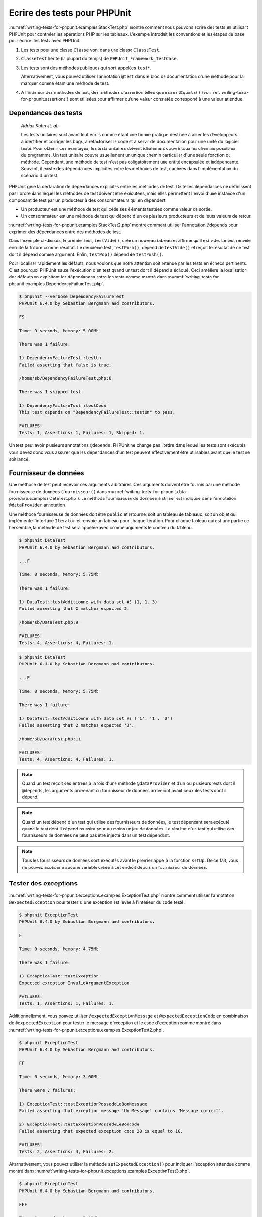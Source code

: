 

.. _writing-tests-for-phpunit:

=============================
Ecrire des tests pour PHPUnit
=============================

:numref:`writing-tests-for-phpunit.examples.StackTest.php` montre
comment nous pouvons écrire des tests en utilisant PHPUnit pour contrôler
les opérations PHP sur les tableaux. L'exemple introduit les conventions
et les étapes de base pour écrire des tests avec PHPUnit:

#.

   Les tests pour une classe ``Classe`` vont dans une classe ``ClasseTest``.

#.

   ``ClasseTest`` hérite (la plupart du temps) de ``PHPUnit_Framework_TestCase``.

#.

   Les tests sont des méthodes publiques qui sont appelées ``test*``.

   Alternativement, vous pouvez utiliser l'annotation ``@test`` dans le bloc de documentation d'une méthode pour la marquer comme étant une méthode de test.

#.

   A l'intérieur des méthodes de test, des méthodes d'assertion telles que ``assertEquals()`` (voir :ref:`writing-tests-for-phpunit.assertions`) sont utilisées pour affirmer qu'une valeur constatée correspond à une valeur attendue.

.. code-block:: php
    :caption: Tester des opérations de tableau avec PHPUnit
    :name: writing-tests-for-phpunit.examples.StackTest.php

    <?php
    class PileTest extends PHPUnit_Framework_TestCase
    {
        public function testerPushEtPop()
        {
            $pile = array();
            $this->assertEquals(0, count($pile));

            array_push($pile, 'foo');
            $this->assertEquals('foo', $pile[count($pile)-1]);
            $this->assertEquals(1, count($pile));

            $this->assertEquals('foo', array_pop($pile));
            $this->assertEquals(0, count($pile));
        }
    }
    ?>

    *Martin Fowler*:

    A chaque fois que vous avez la tentation de saisir quelque chose dans une
    instruction ``print`` ou dans une expression de débogage, écrivez le
    plutôt dans un test.

.. _writing-tests-for-phpunit.test-dependencies:

Dépendances des tests
#####################

    *Adrian Kuhn et. al.*:

    Les tests unitaires sont avant tout écrits comme étant une bonne pratique destinée
    à aider les développeurs à identifier et corriger les bugs, à refactoriser le code et à
    servir de documentation pour une unité du logiciel testé. Pour obtenir ces
    avantages, les tests unitaires doivent idéalement couvrir tous les chemins possibles
    du programme. Un test unitaire couvre usuellement un unique chemin particulier d'une
    seule fonction ou méthode. Cependant, une méthode de test n'est pas obligatoirement
    une entité encapsulée et indépendante. Souvent, il existe des dépendances implicites
    entre les méthodes de test, cachées dans l'implémentation du scénario d'un test.

PHPUnit gère la déclaration de dépendances explicites entre les méthodes
de test. De telles dépendances ne définissent pas l'ordre dans lequel les
méthodes de test doivent être exécutées, mais elles permettent l'envoi d'une
instance d'un composant de test par un producteur à des consommateurs qui
en dépendent.

-

  Un producteur est une méthode de test qui cède ses éléments testées comme valeur de sortie.

-

  Un consommateur est une méthode de test qui dépend d'un ou plusieurs producteurs et de leurs valeurs de retour.

:numref:`writing-tests-for-phpunit.examples.StackTest2.php` montre comment
utiliser l'annotation ``@depends`` pour exprimer des dépendances
entre des méthodes de test.

.. code-block:: php
    :caption: Utiliser l'annotation ``@depends`` pour exprimer des dépendances
    :name: writing-tests-for-phpunit.examples.StackTest2.php

    <?php
    class PileTest extends PHPUnit_Framework_TestCase
    {
        public function testVide()
        {
            $pile = array();
            $this->assertEmpty($pile);

            return $pile;
        }

        /**
         * @depends testVide
         */
        public function testPush(array $pile)
        {
            array_push($pile, 'foo');
            $this->assertEquals('foo', $pile[count($pile)-1]);
            $this->assertNotEmpty($pile);

            return $pile;
        }

        /**
         * @depends testPush
         */
        public function testPop(array $pile)
        {
            $this->assertEquals('foo', array_pop($pile));
            $this->assertEmpty($pile);
        }
    }
    ?>

Dans l'exemple ci-dessus, le premier test, ``testVide()``,
crée un nouveau tableau et affirme qu'il est vide. Le test renvoie ensuite
la fixture comme résultat. Le deuxième test, ``testPush()``,
dépend de ``testVide()`` et reçoit le résultat de ce test
dont il dépend comme argument. Enfin, ``testPop()``
dépend de ``testPush()``.

Pour localiser rapidement les défauts, nous voulons que notre attention soit
retenue par les tests en échecs pertinents. C'est pourquoi PHPUnit saute
l'exécution d'un test quand un test dont il dépend a échoué. Ceci améliore la
localisation des défauts en exploitant les dépendances entre les tests comme
montré dans
:numref:`writing-tests-for-phpunit.examples.DependencyFailureTest.php`.

.. code-block:: php
    :caption: Exploiter les dépendances entre les tests
    :name: writing-tests-for-phpunit.examples.DependencyFailureTest.php

    <?php
    class DependencyFailureTest extends PHPUnit_Framework_TestCase
    {
        public function testUn()
        {
            $this->assertTrue(FALSE);
        }

        /**
         * @depends testUn
         */
        public function testDeux()
        {
        }
    }
    ?>

.. code-block:: bash

    $ phpunit --verbose DependencyFailureTest
    PHPUnit 6.4.0 by Sebastian Bergmann and contributors.

    FS

    Time: 0 seconds, Memory: 5.00Mb

    There was 1 failure:

    1) DependencyFailureTest::testUn
    Failed asserting that false is true.

    /home/sb/DependencyFailureTest.php:6

    There was 1 skipped test:

    1) DependencyFailureTest::testDeux
    This test depends on "DependencyFailureTest::testUn" to pass.

    FAILURES!
    Tests: 1, Assertions: 1, Failures: 1, Skipped: 1.

Un test peut avoir plusieurs annotations ``@depends``.
PHPUnit ne change pas l'ordre dans lequel les tests sont exécutés, vous
devez donc vous assurer que les dépendances d'un test peuvent effectivement
être utilisables avant que le test ne soit lancé.

.. _writing-tests-for-phpunit.data-providers:

Fournisseur de données
######################

Une méthode de test peut recevoir des arguments arbitraires. Ces arguments doivent
être fournis par une méthode fournisseuse de données (``fournisseur()`` dans
:numref:`writing-tests-for-phpunit.data-providers.examples.DataTest.php`).
La méthode fournisseuse de données à utiliser est indiquée dans l'annotation
``@dataProvider`` annotation.

Une méthode fournisseuse de données doit être ``public`` et retourne, soit
un tableau de tableaux, soit un objet qui implémente l'interface ``Iterator``
et renvoie un tableau pour chaque itération. Pour chaque tableau qui est une partie de
l'ensemble, la méthode de test sera appelée avec comme arguments le contenu du tableau.

.. code-block:: php
    :caption: Utiliser un fournisseur de données qui renvoie un tableau de tableaux
    :name: writing-tests-for-phpunit.data-providers.examples.DataTest.php

    <?php
    class DataTest extends PHPUnit_Framework_TestCase
    {
        /**
         * @dataProvider fournisseur
         */
        public function testAdditionne($a, $b, $c)
        {
            $this->assertEquals($c, $a + $b);
        }

        public function fournisseur()
        {
            return array(
              array(0, 0, 0),
              array(0, 1, 1),
              array(1, 0, 1),
              array(1, 1, 3)
            );
        }
    }
    ?>

.. code-block:: bash

    $ phpunit DataTest
    PHPUnit 6.4.0 by Sebastian Bergmann and contributors.

    ...F

    Time: 0 seconds, Memory: 5.75Mb

    There was 1 failure:

    1) DataTest::testAdditionne with data set #3 (1, 1, 3)
    Failed asserting that 2 matches expected 3.

    /home/sb/DataTest.php:9

    FAILURES!
    Tests: 4, Assertions: 4, Failures: 1.

.. code-block:: php
    :caption: Utiliser un fournisseur de données qui renvoie un objet Iterator
    :name: writing-tests-for-phpunit.data-providers.examples.DataTest2.php

    <?php
    require 'CsvFileIterator.php';

    class DataTest extends PHPUnit_Framework_TestCase
    {
        /**
         * @dataProvider fournisseur
         */
        public function testAdditionne($a, $b, $c)
        {
            $this->assertEquals($c, $a + $b);
        }

        public function fournisseur()
        {
            return new CsvFileIterator('data.csv');
        }
    }
    ?>

.. code-block:: bash

    $ phpunit DataTest
    PHPUnit 6.4.0 by Sebastian Bergmann and contributors.

    ...F

    Time: 0 seconds, Memory: 5.75Mb

    There was 1 failure:

    1) DataTest::testAdditionne with data set #3 ('1', '1', '3')
    Failed asserting that 2 matches expected '3'.

    /home/sb/DataTest.php:11

    FAILURES!
    Tests: 4, Assertions: 4, Failures: 1.

.. code-block:: php
    :caption: La classe CsvFileIterator
    :name: writing-tests-for-phpunit.data-providers.examples.CsvFileIterator.php

    <?php
    class CsvFileIterator implements Iterator {
        protected $fichier;
        protected $key = 0;
        protected $current;

        public function __construct($fichier) {
            $this->fichier = fopen($fichier, 'r');
        }

        public function __destruct() {
            fclose($this->fichier);
        }

        public function rewind() {
            rewind($this->fichier);
            $this->current = fgetcsv($this->fichier);
            $this->key = 0;
        }

        public function valid() {
            return !feof($this->fichier);
        }

        public function key() {
            return $this->key;
        }

        public function current() {
            return $this->current;
        }

        public function next() {
            $this->current = fgetcsv($this->fichier);
            $this->key++;
        }
    }
    ?>

.. admonition:: Note

   Quand un test reçoit des entrées à la fois d'une méthode ``@dataProvider``
   et d'un ou plusieurs tests dont il ``@depends``, les arguments provenant du
   fournisseur de données arriveront avant ceux des tests dont il dépend.

.. admonition:: Note

   Quand un test dépend d'un test qui utilise des fournisseurs de données,
   le test dépendant sera exécuté quand le test dont il dépend réussira pour
   au moins un jeu de données. Le résultat d'un test qui utilise des fournisseurs
   de données ne peut pas être injecté dans un test dépendant.

.. admonition:: Note

   Tous les fournisseurs de données sont exécutés avant le premier appel
   à la fonction ``setUp``. De ce fait, vous ne pouvez accéder à
   aucune variable créée à cet endroit depuis un fournisseur de données.

.. _writing-tests-for-phpunit.exceptions:

Tester des exceptions
#####################

:numref:`writing-tests-for-phpunit.exceptions.examples.ExceptionTest.php`
montre comment utiliser l'annotation ``@expectedException`` pour tester
si une exception est levée à l'intérieur du code testé.

.. code-block:: php
    :caption: Utiliser l'annotation @expectedException
    :name: writing-tests-for-phpunit.exceptions.examples.ExceptionTest.php

    <?php
    class ExceptionTest extends PHPUnit_Framework_TestCase
    {
        /**
         * @expectedException InvalidArgumentException
         */
        public function testException()
        {
        }
    }
    ?>

.. code-block:: bash

    $ phpunit ExceptionTest
    PHPUnit 6.4.0 by Sebastian Bergmann and contributors.

    F

    Time: 0 seconds, Memory: 4.75Mb

    There was 1 failure:

    1) ExceptionTest::testException
    Expected exception InvalidArgumentException

    FAILURES!
    Tests: 1, Assertions: 1, Failures: 1.

Additionnellement, vous pouvez utiliser ``@expectedExceptionMessage``
et ``@expectedExceptionCode`` en combinaison de
``@expectedException`` pour tester le message d'exception et le code
d'exception comme montré dans
:numref:`writing-tests-for-phpunit.exceptions.examples.ExceptionTest2.php`.

.. code-block:: php
    :caption: Utiliser les annotations @expectedExceptionMessage et @expectedExceptionCode
    :name: writing-tests-for-phpunit.exceptions.examples.ExceptionTest2.php

    <?php
    class ExceptionTest extends PHPUnit_Framework_TestCase
    {
        /**
         * @expectedException        InvalidArgumentException
         * @expectedExceptionMessage Message correct
         */
        public function testExceptionPossedeLeBonMessage()
        {
            throw new InvalidArgumentException('Un message', 10);
        }

        /**
         * @expectedException     InvalidArgumentException
         * @expectedExceptionCode 20
         */
        public function testExceptionPossedeLeBonCode()
        {
            throw new InvalidArgumentException('Un message', 10);
        }
    }
    ?>

.. code-block:: bash

    $ phpunit ExceptionTest
    PHPUnit 6.4.0 by Sebastian Bergmann and contributors.

    FF

    Time: 0 seconds, Memory: 3.00Mb

    There were 2 failures:

    1) ExceptionTest::testExceptionPossedeLeBonMessage
    Failed asserting that exception message 'Un Message' contains 'Message correct'.

    2) ExceptionTest::testExceptionPossedeLeBonCode
    Failed asserting that expected exception code 20 is equal to 10.

    FAILURES!
    Tests: 2, Assertions: 4, Failures: 2.

Alternativement, vous pouvez utiliser la méthode ``setExpectedException()``
pour indiquer l'exception attendue comme montré dans :numref:`writing-tests-for-phpunit.exceptions.examples.ExceptionTest3.php`.

.. code-block:: php
    :caption: Attendre une exception qui doit être levée par le code testé
    :name: writing-tests-for-phpunit.exceptions.examples.ExceptionTest3.php

    <?php
    class ExceptionTest extends PHPUnit_Framework_TestCase
    {
        public function testException()
        {
            $this->setExpectedException('InvalidArgumentException');
        }

        public function testExceptionPossedeLeBonMessage()
        {
            $this->setExpectedException(
              'InvalidArgumentException', 'Message correct'
            );
            throw new InvalidArgumentException('Un message', 10);
        }

        public function testExceptionPossedeLeBonCode()
        {
            $this->setExpectedException(
              'InvalidArgumentException', 'Message correct', 20
            );
            throw new InvalidArgumentException('Message correct', 10);
        }
    }?>

.. code-block:: bash

    $ phpunit ExceptionTest
    PHPUnit 6.4.0 by Sebastian Bergmann and contributors.

    FFF

    Time: 0 seconds, Memory: 3.00Mb

    There were 3 failures:

    1) ExceptionTest::testException
    Expected exception InvalidArgumentException

    2) ExceptionTest::testExceptionPossedeLeBonMessage
    Failed asserting that exception message 'Un message' contains 'Message correct'.

    3) ExceptionTest::testExceptionPossedeLeBonCode
    Failed asserting that expected exception code 20 is equal to 10.

    FAILURES!
    Tests: 3, Assertions: 6, Failures: 3.

:numref:`writing-tests-for-phpunit.exceptions.tables.api`
montre les méthodes fournies pour tester des exceptions.

.. rst-class:: table
.. list-table:: Méthodes pour tester des exceptions
    :name: writing-tests-for-phpunit.exceptions.tables.api
    :header-rows: 1

    * - Méthode
      - Signification
    * - ``void setExpectedException(string $nomDeLException[, string $messageDeLException = '', integer $codeDeLException = NULL])``
      - Indiquer le ``$nomDeLException`` attendue, le ``$messageDeLException`` et le ``$codeDeLException.``
    * - ``String getExpectedException()``
      - Retourne le nom de l'exception attendue.

Vous pouvez également utiliser l'approche montrée dans
:numref:`writing-tests-for-phpunit.exceptions.examples.ExceptionTest4.php`
pour tester des exceptions.

.. code-block:: php
    :caption: Approche alternative pour tester des exceptions
    :name: writing-tests-for-phpunit.exceptions.examples.ExceptionTest4.php

    <?php
    class ExceptionTest extends PHPUnit_Framework_TestCase {
        public function testException() {
            try {
                // ... Code qui devrait lever une exception ...
            }

            catch (InvalidArgumentException $attendu) {
                return;
            }

            $this->fail('Une exception attendue n'a pas été levée.');
        }
    }
    ?>

Si le code qui devrait lever une exception dans :numref:`writing-tests-for-phpunit.exceptions.examples.ExceptionTest4.php`
ne lève pas l'exception attendue, l'appel induit à
``fail()`` va interrompre le test et signaler un problème pour ce test.
Si l'exception attendue est levée, le bloc ``catch``
sera exécuté et le test s'achèvera avec succès.

.. _writing-tests-for-phpunit.errors:

Tester les erreurs PHP
######################

Par défaut, PHPUnit convertit les erreurs, avertissements et remarques PHP
qui sont émises lors de l'exécution d'un test en exception. En utilisant ces
exceptions, vous pouvez, par exemple, attendre d'un test qu'il produise une erreur
PHP comme montré dans
:numref:`writing-tests-for-phpunit.exceptions.examples.ErrorTest.php`.

.. code-block:: php
    :caption: Attendre une erreur PHP en utilisant @expectedException
    :name: writing-tests-for-phpunit.exceptions.examples.ErrorTest.php

    <?php
    class ExpectedErrorTest extends PHPUnit_Framework_TestCase
    {
        /**
          @expectedException PHPUnit\Framework\Error
         */
        public function testEchecInclude()
        {
            include 'fichier_qui_n_existe_pas.php';
        }
    }
    ?>

.. code-block:: bash

    $ phpunit ExpectedErrorTest
    PHPUnit 6.4.0 by Sebastian Bergmann and contributors.

    .

    Time: 0 seconds, Memory: 5.25Mb

    OK (1 test, 1 assertion)

``PHPUnit\Framework\Error\Notice`` et
``PHPUnit\Framework\Error\Warning`` représentent respectivement
les remarques et les avertissements PHP.

.. admonition:: Note

   Vous devriez être aussi précis que possible lorsque vous testez des exceptions.
   Tester avec des classes qui sont trop génériques peut conduire à des effets de
   bord indésirables. C'est pourquoi tester la présence de la classe
   ``Exception`` avec ``@expectedException`` ou
   ``setExpectedException()`` n'est plus autorisé.

Quand les tests s'appuient sur des fonctions php qui déclenchent des erreurs
comme ``fopen``, il peut parfois être utile d'utiliser la
suppression d'erreur lors du test. Ceci permet de contrôler les valeurs de retour
en supprimant les remarques qui auraient conduit à une
``PHPUnit\Framework\Error\Notice`` de phpunit.

.. code-block:: php
    :caption: Tester des valeurs de retour d'un code source qui utilise des erreurs PHP
    :name: writing-tests-for-phpunit.exceptions.examples.TriggerErrorReturnValue.php

    <?php
    class ErrorSuppressionTest extends PHPUnit_Framework_TestCase
    {
        public function testEcritureFichier() {
            $writer = new FileWriter;
            $this->assertFalse(@$writer->ecrit('/non-accessible-en-ecriture/fichier', 'texte'));
        }
    }
    class FileWriter
    {
        public function ecrit($fichier, $contenu) {
            $fichier = fopen($fichier, 'w');
            if($fichier == false) {
                return false;
            }
            // ...
        }
    }

    ?>

.. code-block:: bash

    $ phpunit ErrorSuppressionTest
    PHPUnit 6.4.0 by Sebastian Bergmann and contributors.

    .

    Time: 1 seconds, Memory: 5.25Mb

    OK (1 test, 1 assertion)

Sans la suppression d'erreur, le test échouerait à rapporter
``fopen(/non-accessible-en-ecriture/fichier): failed to open stream:
    No such file or directory``.

.. _writing-tests-for-phpunit.output:

Tester la sortie écran
######################

Quelquefois, vous voulez affirmer que l'exécution d'une méthode, par
exemple, produit une sortie écran donnée (via ``echo`` ou
``print``, par exemple). La classe
``PHPUnit_Framework_TestCase`` utilise la fonctionnalité de
en tampon de PHP `mise en tampon de la sortie écran <http://www.php.net/manual/en/ref.outcontrol.php>`_ de PHP pour fournir la fonctionnalité qui est nécessaire pour cela.

:numref:`writing-tests-for-phpunit.output.examples.OutputTest.php`
montre comment utiliser la méthode ``expectOutputString()`` pour
indiquer la sortie écran attendue. Si la sortie écran attendue n'est pas générée, le test
sera compté comme étant en échec.

.. code-block:: php
    :caption: Tester la sortie écran d'une fonction ou d'une méthode
    :name: writing-tests-for-phpunit.output.examples.OutputTest.php

    <?php
    class OutputTest extends PHPUnit_Framework_TestCase
    {
        public function testFooAttenduFooObtenu()
        {
            $this->expectOutputString('foo');
            print 'foo';
        }

        public function testBarAttenduBazAttendu()
        {
            $this->expectOutputString('bar');
            print 'baz';
        }
    }
    ?>

.. code-block:: bash

    $ phpunit OutputTest
    PHPUnit 6.4.0 by Sebastian Bergmann and contributors.

    .F

    Time: 0 seconds, Memory: 5.75Mb

    There was 1 failure:

    1) OutputTest::testBarAttenduBazObtenu
    Failed asserting that two strings are equal.
    --- Expected
    +++ Actual
    @@ @@
    -'bar'
    +'baz'

    FAILURES!
    Tests: 2, Assertions: 2, Failures: 1.

:numref:`writing-tests-for-phpunit.output.tables.api`
montre les méthodes fournies pour tester les sorties écran

.. rst-class:: table
.. list-table:: Méthodes pour tester les sorties écran
    :name: writing-tests-for-phpunit.output.tables.api
    :header-rows: 1

    * - Méthode
      - Signification
    * - ``void expectOutputRegex(string $expressionRationnelle)``
      - Indique que l'on s'attend à ce que la sortie écran corresponde à une ``$expressionRationnelle``.
    * - ``void expectOutputString(string $attenduString)``
      - Indique que l'on s'attend que la sortie écran soit égale à une ``$chaineDeCaracteresAttendue``.
    * - ``bool setOutputCallback(callable $callback)``
      - Configure une fonction de rappel (callback) qui est utilisée, par exemple, formater la sortie écran effective.

.. admonition:: Note

   Merci de noter que PHPUnit absorbe toutes les sorties écran qui sont
   émises lors de l'exécution d'un test. En mode strict, un test qui
   produit une sortie écran échouera.

.. _writing-tests-for-phpunit.assertions:

Assertions
##########

Cette section liste les diverses méthodes d'assertion qui sont disponibles.

.. _writing-tests-for-phpunit.assertions.assertArrayHasKey:

assertArrayHasKey()
===================

``assertArrayHasKey(mixed $clef, array $tableau[, string $message = ''])``

Rapporte une erreur identifiée par un ``$message`` si le ``$tableau`` ne contient pas la ``$clef``.

``assertArrayNotHasKey()`` est l'inverse de cette assertion et prend les mêmes arguments.

.. code-block:: php
    :caption: Utilisation de assertArrayHasKey()
    :name: writing-tests-for-phpunit.assertions.assertArrayHasKey.example

    <?php
    class TableauPossedeUneClefTest extends PHPUnit_Framework_TestCase
    {
        public function testEchec()
        {
            $this->assertArrayHasKey('foo', array('bar' => 'baz'));
        }
    }
    ?>

.. code-block:: bash

    $ phpunit TableauPossedeUneClefTest
    PHPUnit 6.4.0 by Sebastian Bergmann and contributors.

    F

    Time: 0 seconds, Memory: 5.00Mb

    There was 1 failure:

    1) TableauPossedeUneClefTest::testEchec
    Failed asserting that an array has the key 'foo'.

    /home/sb/TableauPossedeUneClefTest.php:6

    FAILURES!
    Tests: 1, Assertions: 1, Failures: 1.

.. _writing-tests-for-phpunit.assertions.assertClassHasAttribute:

assertClassHasAttribute()
=========================

``assertClassHasAttribute(string $nomAttribut, string $nomClasse[, string $message = ''])``

Rapporte une erreur identifiée par un ``$message`` si ``$nomClasse::nomAttribut`` n'existe pas.

``assertClassNotHasAttribute()`` est l'inverse de cette assertion et prend les mêmes arguments.

.. code-block:: php
    :caption: Utilisation de assertClassHasAttribute()
    :name: writing-tests-for-phpunit.assertions.assertClassHasAttribute.example

    <?php
    class ClassePossedeUnAttributTest extends PHPUnit_Framework_TestCase
    {
        public function testEchec()
        {
            $this->assertClassHasAttribute('foo', 'stdClass');
        }
    }
    ?>

.. code-block:: bash

    $ phpunit ClassePossedeUnAttributTest
    PHPUnit 6.4.0 by Sebastian Bergmann and contributors.

    F

    Time: 0 seconds, Memory: 4.75Mb

    There was 1 failure:

    1) ClassePossedeUnAttributTest::testEchec
    Failed asserting that class "stdClass" has attribute "foo".

    /home/sb/ClassePossedeUnAttributTest.php:6

    FAILURES!
    Tests: 1, Assertions: 1, Failures: 1.

.. _writing-tests-for-phpunit.assertions.assertClassHasStaticAttribute:

assertClassHasStaticAttribute()
===============================

``assertClassHasStaticAttribute(string $nomAttribut, string $nomClasse[, string $message = ''])``

Rapporte une erreur identifiée par un ``$message`` si ``$nomClasse::nomAttribut`` n'existe pas.

``assertClassNotHasStaticAttribute()`` est l'inverse de cette assertion et prend les mêmes arguments.

.. code-block:: php
    :caption: Utilisation de assertClassHasStaticAttribute()
    :name: writing-tests-for-phpunit.assertions.assertClassHasStaticAttribute.example

    <?php
    class ClassePossedeUnAttributStatiqueTest extends PHPUnit_Framework_TestCase
    {
        public function testEchec()
        {
            $this->assertClassHasStaticAttribute('foo', 'stdClass');
        }
    }
    ?>

.. code-block:: bash

    $ phpunit ClassePossedeUnAttributStatiqueTest
    PHPUnit 6.4.0 by Sebastian Bergmann and contributors.

    F

    Time: 0 seconds, Memory: 4.75Mb

    There was 1 failure:

    1) ClassHasStaticAttributeTest::testEchec
    Failed asserting that class "stdClass" has static attribute "foo".

    /home/sb/ClassePossedeUnAttributStatiqueTest.php:6

    FAILURES!
    Tests: 1, Assertions: 1, Failures: 1.

.. _writing-tests-for-phpunit.assertions.assertContains:

assertContains()
================

``assertContains(mixed $aiguille, Iterator|array $meuleDeFoin[, string $message = ''])``

Rapporte une erreur identifiée par un ``$message`` si ``$aiguille`` n'est pas un élément de ``$meuleDeFoin``.

``assertNotContains()`` est l'inverse de cette assertion et prend les mêmes arguments.

``assertAttributeContains()`` et ``assertAttributeNotContains()`` sont des enrobeurs de commodité qui utilisent l'attribut ``public``, ``protected`` ou ``private`` d'une classe ou d'un objet comme meuleDeFoin.

.. code-block:: php
    :caption: Utilisation de assertContains()
    :name: writing-tests-for-phpunit.assertions.assertContains.example

    <?php
    class ContainsTest extends PHPUnit_Framework_TestCase
    {
        public function testEchec()
        {
            $this->assertContains(4, array(1, 2, 3));
        }
    }
    ?>

.. code-block:: bash

    $ phpunit ContainsTest
    PHPUnit 6.4.0 by Sebastian Bergmann and contributors.

    F

    Time: 0 seconds, Memory: 5.00Mb

    There was 1 failure:

    1) ContainsTest::testEchec
    Failed asserting that an array contains 4.

    /home/sb/ContainsTest.php:6

    FAILURES!
    Tests: 1, Assertions: 1, Failures: 1.

``assertContains(string $aiguille, string $meuleDeFoin[, string $message = '', boolean $ignorerLaCasse = FALSE])``

Rapporte une erreur identifiée par un ``$message`` si ``$aiguille`` n'est pas un sous chaîne de ``$meuleDeFoin``.

Si ``$ignorerLaCasse`` est ``TRUE``, le test sera insensible à la casse.

.. code-block:: php
    :caption: Utilisation de assertContains()
    :name: writing-tests-for-phpunit.assertions.assertContains.example2

    <?php
    class ContainsTest extends PHPUnit_Framework_TestCase
    {
        public function testEchec()
        {
            $this->assertContains('baz', 'foobar');
        }
    }
    ?>

.. code-block:: bash

    $ phpunit ContainsTest
    PHPUnit 6.4.0 by Sebastian Bergmann and contributors.

    F

    Time: 0 seconds, Memory: 5.00Mb

    There was 1 failure:

    1) ContainsTest::testEchec
    Failed asserting that 'foobar' contains "baz".

    /home/sb/ContainsTest.php:6

    FAILURES!
    Tests: 1, Assertions: 1, Failures: 1.

.. code-block:: php
    :caption: Usage of assertContains() with $ignoreCase
    :name: appendixes.assertions.assertContains.example3

    <?php
    class ContainsTest extends PHPUnit_Framework_TestCase
    {
        public function testEchec()
        {
            $this->assertContains('foo', 'FooBar');
        }

        public function testOK()
        {
            $this->assertContains('foo', 'FooBar', '', true);
        }
    }
    ?>

.. code-block:: bash

    $ phpunit ContainsTest
    PHPUnit 6.4.0 by Sebastian Bergmann and contributors.

    F.

    Time: 0 seconds, Memory: 2.75Mb

    There was 1 failure:

    1) ContainsTest::testEchec
    Failed asserting that 'FooBar' contains "foo".

    /home/sb/ContainsTest.php:6

    FAILURES!
    Tests: 2, Assertions: 2, Failures: 1.

.. _writing-tests-for-phpunit.assertions.assertContainsOnly:

assertContainsOnly()
====================

``assertContainsOnly(string $type, Iterator|array $meuleDeFoin[, boolean $estUnTypeNatif = NULL, string $message = ''])``

Rapporte une erreur identifiée par le ``$message`` si ``$meuleDeFoin`` ne contient pas que des variables du type ``$type``.

``$estUnTypeNatif`` est un drapeau qui indique si ``$type`` est un type natif de PHP ou pas.

``assertNotContainsOnly()`` est l'inverse de cette assertion et prend les mêmes arguments.

``assertAttributeContainsOnly()`` et ``assertAttributeNotContainsOnly()`` sont des enrobeurs de commodité qui utilisent un attribut ``public``, ``protected`` ou ``private`` d'une classe ou d'un objet en tant que valeur constatée.

.. code-block:: php
    :caption: Utilisation de assertContainsOnly()
    :name: writing-tests-for-phpunit.assertions.assertContainsOnly.example

    <?php
    class ContainsOnlyTest extends PHPUnit_Framework_TestCase
    {
        public function testEchec()
        {
            $this->assertContainsOnly('string', array('1', '2', 3));
        }
    }
    ?>

.. code-block:: bash

    $ phpunit ContainsOnlyTest
    PHPUnit 6.4.0 by Sebastian Bergmann and contributors.

    F

    Time: 0 seconds, Memory: 5.00Mb

    There was 1 failure:

    1) ContainsOnlyTest::testEchec
    Failed asserting that Array (
        0 => '1'
        1 => '2'
        2 => 3
    ) contains only values of type "string".

    /home/sb/ContainsOnlyTest.php:6

    FAILURES!
    Tests: 1, Assertions: 1, Failures: 1.

.. _writing-tests-for-phpunit.assertions.assertCount:

assertCount()
=============

``assertCount($nombreAttendu, $meuleDeFoin[, string $message = ''])``

Rapporte une erreur identifiée par ``$message`` si le nombre d'éléments dans ``$meuleDeFoin`` n'est pas ``$nombreAttendu``.

``assertNotCount()`` est l'inverse de cette assertion et prend les mêmes arguments.

.. code-block:: php
    :caption: Utilisation de assertCount()
    :name: writing-tests-for-phpunit.assertions.assertCount.example

    <?php
    class CountTest extends PHPUnit_Framework_TestCase
    {
        public function testEchec()
        {
            $this->assertCount(0, array('foo'));
        }
    }
    ?>

.. code-block:: bash

    $ phpunit CountTest
    PHPUnit 6.4.0 by Sebastian Bergmann and contributors.

    F

    Time: 0 seconds, Memory: 4.75Mb

    There was 1 failure:

    1) CountTest::testEchec
    Failed asserting that actual size 1 matches expected size 0.

    /home/sb/CountTest.php:6

    FAILURES!
    Tests: 1, Assertions: 1, Failures: 1.

.. _writing-tests-for-phpunit.assertions.assertEmpty:

assertEmpty()
=============

``assertEmpty(mixed $constate[, string $message = ''])``

Rapporte une erreur identifiée par ``$message`` si ``$constate`` n'est pas vide.

``assertNotEmpty()`` est l'inverse de cette assertion et prend les mêmes arguments.

``assertAttributeEmpty()`` et ``assertAttributeNotEmpty()`` sont des enrobeurs de commodité qui peuvent être appliqués à un attribut ``public``, ``protected`` ou ``private`` d'une classe ou d'un objet.

.. code-block:: php
    :caption: Utilisation de assertEmpty()
    :name: writing-tests-for-phpunit.assertions.assertEmpty.example

    <?php
    class VideTest extends PHPUnit_Framework_TestCase
    {
        public function testEchec()
        {
            $this->assertEmpty(array('foo'));
        }
    }
    ?>

.. code-block:: bash

    $ phpunit VideTest
    PHPUnit 6.4.0 by Sebastian Bergmann and contributors.

    F

    Time: 0 seconds, Memory: 4.75Mb

    There was 1 failure:

    1) VideTest::testEchec
    Failed asserting that an array is empty.

    /home/sb/VideTest.php:6

    FAILURES!
    Tests: 1, Assertions: 1, Failures: 1.

.. _writing-tests-for-phpunit.assertions.assertEqualXMLStructure:

assertEqualXMLStructure()
=========================

``assertEqualXMLStructure(DOMElement $elementAttendu, DOMElement $elementConstate[, boolean $verifieAttributs = FALSE, string $message = ''])``

Rapporte une erreur identifiée par ``$message`` si la structure XML de l'élément DOMElement de ``$elementConstate`` n'est pas égale à la structure de l'élément DOMElement de ``$elementAttendu``.

.. code-block:: php
    :caption: Utilisation de assertEqualXMLStructure()
    :name: writing-tests-for-phpunit.assertions.assertEqualXMLStructure.example

    <?php
    class StructuresXMLSontEgalesTest extends PHPUnit_Framework_TestCase
    {
        public function testEchecAvecDifferentsNomsdeNoeud()
        {
            $attendu = new DOMElement('foo');
            $constate = new DOMElement('bar');

            $this->assertEqualXMLStructure($attendu, $constate);
        }

        public function testEchecAvecDifferentsAttributsDeNoeud()
        {
            $attendu = new DOMDocument;
            $attendu->loadXML('<foo bar="true" />');

            $constate = new DOMDocument;
            $constate->loadXML('<foo/>');

            $this->assertEqualXMLStructure(
              $attendu->firstChild, $constate->firstChild, TRUE
            );
        }

        public function testEchecAvecDecompteDifferentdesNoeudsFils()
        {
            $attendu = new DOMDocument;
            $attendu->loadXML('<foo><bar/><bar/><bar/></foo>');

            $constate = new DOMDocument;
            $constate->loadXML('<foo><bar/></foo>');

            $this->assertEqualXMLStructure(
              $attendu->firstChild, $constate->firstChild
            );
        }

        public function testEchecAvecDesNoeudsFilsDifferents()
        {
            $attendu = new DOMDocument;
            $attendu->loadXML('<foo><bar/><bar/><bar/></foo>');

            $constate = new DOMDocument;
            $constate->loadXML('<foo><baz/><baz/><baz/></foo>');

            $this->assertEqualXMLStructure(
              $attendu->firstChild, $constate->firstChild
            );
        }
    }
    ?>

.. code-block:: bash

    $ phpunit StructuresXMLSontEgalesTest
    PHPUnit 6.4.0 by Sebastian Bergmann and contributors.

    FFFF

    Time: 0 seconds, Memory: 5.75Mb

    There were 4 failures:

    1) StructuresXMLSontEgalesTest::testEchecAvecDifferentsNomsdeNoeud
    Failed asserting that two strings are equal.
    --- Expected
    +++ Actual
    @@ @@
    -'foo'
    +'bar'

    /home/sb/StructuresXMLSontEgalesTest.php:9

    2) StructuresXMLSontEgalesTest::testEchecAvecDifferentsAttributsDeNoeud
    Number of attributes on node "foo" does not match
    Failed asserting that 0 matches expected 1.

    /home/sb/StructuresXMLSontEgalesTest.php:22

    3)  StructuresXMLSontEgalesTest::testEchecAvecDecompteDifferentdesNoeudsFils
    Number of child nodes of "foo" differs
    Failed asserting that 1 matches expected 3.

    /home/sb/StructuresXMLSontEgalesTest.php:35

    4)  StructuresXMLSontEgalesTest::testEchecAvecDesNoeudsFilsDifferents
    Failed asserting that two strings are equal.
    --- Expected
    +++ Actual
    @@ @@
    -'bar'
    +'baz'

    /home/sb/StructuresXMLSontEgalesTest.php:48

    FAILURES!
    Tests: 4, Assertions: 8, Failures: 4.

.. _writing-tests-for-phpunit.assertions.assertEquals:

assertEquals()
==============

``assertEquals(mixed $attendu, mixed $constate[, string $message = ''])``

Rapporte une erreur identifiée par le ``$message`` si les deux variables ``$attendu`` et ``$constate`` ne sont pas égales.

``assertNotEquals()`` est l'inverse de cette assertion et prend les mêmes paramètres.

``assertAttributeEquals()`` et ``assertAttributeNotEquals()`` sont des enrobeurs de commodité qui utilisent un attribut ``public``, ``protected`` ou ``private`` d'une classe ou d'un objet comme valeur constatée.

.. code-block:: php
    :caption: Utilisation de assertEquals()
    :name: writing-tests-for-phpunit.assertions.assertEquals.example

    <?php
    class EqualsTest extends PHPUnit_Framework_TestCase
    {
        public function testEchec()
        {
            $this->assertEquals(1, 0);
        }

        public function testEchec2()
        {
            $this->assertEquals('bar', 'baz');
        }

        public function testEchec3()
        {
            $this->assertEquals("foo\nbar\nbaz\n", "foo\nbah\nbaz\n");
        }
    }
    ?>

.. code-block:: bash

    $ phpunit EqualsTest
    PHPUnit 6.4.0 by Sebastian Bergmann and contributors.

    FFF

    Time: 0 seconds, Memory: 5.25Mb

    There were 3 failures:

    1) EqualsTest::testEchec
    Failed asserting that 0 matches expected 1.

    /home/sb/EqualsTest.php:6

    2) EqualsTest::testEchec2
    Failed asserting that two strings are equal.
    --- Expected
    +++ Actual
    @@ @@
    -'bar'
    +'baz'

    /home/sb/EqualsTest.php:11

    3) EqualsTest::testEchec3
    Failed asserting that two strings are equal.
    --- Expected
    +++ Actual
    @@ @@
     'foo
    -bar
    +bah
     baz
     '

    /home/sb/EqualsTest.php:16

    FAILURES!
    Tests: 3, Assertions: 3, Failures: 3.

Des comparaisons plus spécifiques sont utilisées pour des types d'arguments ``$attendu`` et ``$constate`` plus spécifiques, voir ci-dessous.

``assertEquals(float $attendu, float $constate[, string $message = '', float $delta = 0])``

Rapporte une erreur identifiée par le ``$message`` si les deux nombres à virgule flottante ``$attendu`` et ``$constate`` ne sont pas à moins de ``$delta`` l'un de l'autre.

Merci de lire `comparing floating-point numbers <http://en.wikipedia.org/wiki/IEEE_754#Comparing_floating-point_numbers>`_ pour comprendre pourquoi ``$delta`` est indispensable.

.. code-block:: php
    :caption: Utilisation de assertEquals() avec des nombres à virgule flottante
    :name: writing-tests-for-phpunit.assertions.assertEquals.example2

    <?php
    class EqualsTest extends PHPUnit_Framework_TestCase
    {
        public function testSucces()
        {
            $this->assertEquals(1.0, 1.1, '', 0.2);
        }

        public function testEchec()
        {
            $this->assertEquals(1.0, 1.1);
        }
    }
    ?>

.. code-block:: bash

    $ phpunit EqualsTest
    PHPUnit 6.4.0 by Sebastian Bergmann and contributors.

    .F

    Time: 0 seconds, Memory: 5.75Mb

    There was 1 failure:

    1) EqualsTest::testEchec
    Failed asserting that 1.1 matches expected 1.0.

    /home/sb/EqualsTest.php:11

    FAILURES!
    Tests: 2, Assertions: 2, Failures: 1.

``assertEquals(DOMDocument $attendu, DOMDocument $constate[, string $message = ''])``

Rapporte une erreur identifiée par le ``$message`` si la forme canonique non commentée des documents XML représentés par les deux objets DOMDocument objects ``$attendu`` et ``$constate`` ne sont pas égaux.

.. code-block:: php
    :caption: Utilisation de assertEquals() avec des objets DOMDocument
    :name: writing-tests-for-phpunit.assertions.assertEquals.example3

    <?php
    class EqualsTest extends PHPUnit_Framework_TestCase
    {
        public function testEchec()
        {
            $attendu = new DOMDocument;
            $attendu->loadXML('<foo><bar/></foo>');

            $constate = new DOMDocument;
            $constate->loadXML('<bar><foo/></bar>');

            $this->assertEquals($attendu, $constate);
        }
    }
    ?>

.. code-block:: bash

    $ phpunit EqualsTest
    PHPUnit 6.4.0 by Sebastian Bergmann and contributors.

    F

    Time: 0 seconds, Memory: 5.00Mb

    There was 1 failure:

    1) EqualsTest::testEchec
    Failed asserting that two DOM documents are equal.
    --- Expected
    +++ Actual
    @@ @@
     <?xml version="1.0"?>
    -<foo>
    -  <bar/>
    -</foo>
    +<bar>
    +  <foo/>
    +</bar>

    /home/sb/EqualsTest.php:12

    FAILURES!
    Tests: 1, Assertions: 1, Failures: 1.

``assertEquals(object $attendu, object $constate[, string $message = ''])``

Rapporte une erreur identifiée par le ``$message`` si les deux objets ``$attendu`` et ``$constate`` ne possède pas des valeurs d'attribut égales.

.. code-block:: php
    :caption: Utilisation de assertEquals() avec des objets
    :name: writing-tests-for-phpunit.assertions.assertEquals.example4

    <?php
    class EqualsTest extends PHPUnit_Framework_TestCase
    {
        public function testEchec()
        {
            $attendu = new stdClass;
            $attendu->foo = 'foo';
            $attendu->bar = 'bar';

            $constate = new stdClass;
            $constate->foo = 'bar';
            $constate->baz = 'bar';

            $this->assertEquals($attendu, $constate);
        }
    }
    ?>

.. code-block:: bash

    $ phpunit EqualsTest
    PHPUnit 6.4.0 by Sebastian Bergmann and contributors.

    F

    Time: 0 seconds, Memory: 5.25Mb

    There was 1 failure:

    1) EqualsTest::testEchec
    Failed asserting that two objects are equal.
    --- Expected
    +++ Actual
    @@ @@
     stdClass Object (
    -    'foo' => 'foo'
    -    'bar' => 'bar'
    +    'foo' => 'bar'
    +    'baz' => 'bar'
     )

    /home/sb/EqualsTest.php:14

    FAILURES!
    Tests: 1, Assertions: 1, Failures: 1.

``assertEquals(array $attendu, array $constate[, string $message = ''])``

Rapporte une erreur identifiée par le ``$message`` si les deux tableaux ``$attendu`` et ``$constate`` ne sont pas égaux.

.. code-block:: php
    :caption: Utilisation de assertEquals() avec des tableaux
    :name: writing-tests-for-phpunit.assertions.assertEquals.example5

    <?php
    class EqualsTest extends PHPUnit_Framework_TestCase
    {
        public function testEchec()
        {
            $this->assertEquals(array('a', 'b', 'c'), array('a', 'c', 'd'));
        }
    }
    ?>

.. code-block:: bash

    $ phpunit EqualsTest
    PHPUnit 6.4.0 by Sebastian Bergmann and contributors.

    F

    Time: 0 seconds, Memory: 5.25Mb

    There was 1 failure:

    1) EqualsTest::testEchec
    Failed asserting that two arrays are equal.
    --- Expected
    +++ Actual
    @@ @@
     Array (
         0 => 'a'
    -    1 => 'b'
    -    2 => 'c'
    +    1 => 'c'
    +    2 => 'd'
     )

    /home/sb/EqualsTest.php:6

    FAILURES!
    Tests: 1, Assertions: 1, Failures: 1.

.. _writing-tests-for-phpunit.assertions.assertFalse:

assertFalse()
=============

``assertFalse(bool $condition[, string $message = ''])``

Rapporte une erreur identifiée par le ``$message`` si la ``$condition`` est ``TRUE`` (VRAIE).

``assertNotFalse()`` est l'inverse de cette assertion et prend les mêmes arguments.

.. code-block:: php
    :caption: Utilisation de assertFalse()
    :name: writing-tests-for-phpunit.assertions.assertFalse.example

    <?php
    class FalseTest extends PHPUnit_Framework_TestCase
    {
        public function testEchec()
        {
            $this->assertFalse(TRUE);
        }
    }
    ?>

.. code-block:: bash

    $ phpunit FalseTest
    PHPUnit 6.4.0 by Sebastian Bergmann and contributors.

    F

    Time: 0 seconds, Memory: 5.00Mb

    There was 1 failure:

    1) FalseTest::testEchec
    Failed asserting that true is false.

    /home/sb/FalseTest.php:6

    FAILURES!
    Tests: 1, Assertions: 1, Failures: 1.

.. _writing-tests-for-phpunit.assertions.assertFileEquals:

assertFileEquals()
==================

``assertFileEquals(string $attendu, string $constate[, string $message = ''])``

Rapporte une erreur identifiée par le ``$message`` si le fichier identifié par ``$attendu`` ne possède pas le même contenu que le fichier identifié par ``$constate``.

``assertFileNotEquals()`` est l'inverse de cette assertion et prend les mêmes arguments.

.. code-block:: php
    :caption: Utilisation de assertFileEquals()
    :name: writing-tests-for-phpunit.assertions.assertFileEquals.example

    <?php
    class FileEqualsTest extends PHPUnit_Framework_TestCase
    {
        public function testEchec()
        {
            $this->assertFileEquals('/home/sb/attendu', '/home/sb/constate');
        }
    }
    ?>

.. code-block:: bash

    $ phpunit FileEqualsTest
    PHPUnit 6.4.0 by Sebastian Bergmann and contributors.

    F

    Time: 0 seconds, Memory: 5.25Mb

    There was 1 failure:

    1) FileEqualsTest::testEchec
    Failed asserting that two strings are equal.
    --- Expected
    +++ Actual
    @@ @@
    -'contenu attendu
    +'contenu constaté
     '

    /home/sb/FileEqualsTest.php:6

    FAILURES!
    Tests: 1, Assertions: 3, Failures: 1.

.. _writing-tests-for-phpunit.assertions.assertFileExists:

assertFileExists()
==================

``assertFileExists(string $nomfichier[, string $message = ''])``

Rapporte une erreur identifiée par le ``$message`` si le fichier désigné par ``$nomfichier`` n'existe pas.

``assertFileNotExists()`` est l'inverse de cette assertion et prend les mêmes arguments.

.. code-block:: php
    :caption: Utilisation de assertFileExists()
    :name: writing-tests-for-phpunit.assertions.assertFileExists.example

    <?php
    class FileExistsTest extends PHPUnit_Framework_TestCase
    {
        public function testEchec()
        {
            $this->assertFileExists('/chemin/vers/fichier');
        }
    }
    ?>

.. code-block:: bash

    $ phpunit FileExistsTest
    PHPUnit 6.4.0 by Sebastian Bergmann and contributors.

    F

    Time: 0 seconds, Memory: 4.75Mb

    There was 1 failure:

    1) FileExistsTest::testEchec
    Failed asserting that file "/chemin/vers/fichier" exists.

    /home/sb/FileExistsTest.php:6

    FAILURES!
    Tests: 1, Assertions: 1, Failures: 1.

.. _writing-tests-for-phpunit.assertions.assertGreaterThan:

assertGreaterThan()
===================

``assertGreaterThan(mixed $attendu, mixed $constate[, string $message = ''])``

Rapporte une erreur identifiée par le ``$message`` si la valeur de ``$constate`` n'est pas supérieure à la valeur de ``$attendu``.

``assertAttributeGreaterThan()`` est un enrobeur de commodité qui utilise un attribut ``public``, ``protected`` ou ``private`` d'une classe ou d'un objet comme valeur constatée.

.. code-block:: php
    :caption: Utilisation de assertGreaterThan()
    :name: writing-tests-for-phpunit.assertions.assertGreaterThan.example

    <?php
    class GreaterThanTest extends PHPUnit_Framework_TestCase
    {
        public function testEchec()
        {
            $this->assertGreaterThan(2, 1);
        }
    }
    ?>

.. code-block:: bash

    $ phpunit GreaterThanTest
    PHPUnit 6.4.0 by Sebastian Bergmann and contributors.

    F

    Time: 0 seconds, Memory: 5.00Mb

    There was 1 failure:

    1) GreaterThanTest::testEchec
    Failed asserting that 1 is greater than 2.

    /home/sb/GreaterThanTest.php:6

    FAILURES!
    Tests: 1, Assertions: 1, Failures: 1.

.. _writing-tests-for-phpunit.assertions.assertGreaterThanOrEqual:

assertGreaterThanOrEqual()
==========================

``assertGreaterThanOrEqual(mixed $attendu, mixed $constate[, string $message = ''])``

Rapporte une erreur identifiée par le ``$message`` si la valeur de ``$constate`` n'est pas supérieure ou égale à la valeur de ``$attendu``.

``assertAttributeGreaterThanOrEqual()`` est un enrobeur de commodité qui utilise un attribut ``public``, ``protected`` ou ``private`` d'une classe ou d'un objet comme valeur constatée.

.. code-block:: php
    :caption: Utilisation de assertGreaterThanOrEqual()
    :name: writing-tests-for-phpunit.assertions.assertGreaterThanOrEqual.example

    <?php
    class GreatThanOrEqualTest extends PHPUnit_Framework_TestCase
    {
        public function testEchec()
        {
            $this->assertGreaterThanOrEqual(2, 1);
        }
    }
    ?>

.. code-block:: bash

    $ phpunit GreaterThanOrEqualTest
    PHPUnit 6.4.0 by Sebastian Bergmann and contributors.

    F

    Time: 0 seconds, Memory: 5.25Mb

    There was 1 failure:

    1) GreatThanOrEqualTest::testEchec
    Failed asserting that 1 is equal to 2 or is greater than 2.

    /home/sb/GreaterThanOrEqualTest.php:6

    FAILURES!
    Tests: 1, Assertions: 2, Failures: 1.

.. _writing-tests-for-phpunit.assertions.assertInstanceOf:

assertInstanceOf()
==================

``assertInstanceOf($attendu, $constate[, $message = ''])``

Rapporte une erreur identifiée par le ``$message`` si ``$constate`` n'est pas une instance de ``$attendu``.

``assertNotInstanceOf()`` est l'inverse de cette assertion et prend les mêmes arguments.

``assertAttributeInstanceOf()`` et ``assertAttributeNotInstanceOf()`` sont des enrobeurs de commodité qui peuvent être appliqué à un attribut ``public``, ``protected`` ou ``private`` d'une classe ou d'un objet.

.. code-block:: php
    :caption: Utilisation de assertInstanceOf()
    :name: writing-tests-for-phpunit.assertions.assertInstanceOf.example

    <?php
    class InstanceOfTest extends PHPUnit_Framework_TestCase
    {
        public function testEchec()
        {
            $this->assertInstanceOf('RuntimeException', new Exception);
        }
    }
    ?>

.. code-block:: bash

    $ phpunit InstanceOfTest
    PHPUnit 6.4.0 by Sebastian Bergmann and contributors.

    F

    Time: 0 seconds, Memory: 5.00Mb

    There was 1 failure:

    1) InstanceOfTest::testEchec
    Failed asserting that Exception Object (...) is an instance of class "RuntimeException".

    /home/sb/InstanceOfTest.php:6

    FAILURES!
    Tests: 1, Assertions: 1, Failures: 1.

.. _writing-tests-for-phpunit.assertions.assertInternalType:

assertInternalType()
====================

``assertInternalType($attendu, $constate[, $message = ''])``

Rapporte une erreur identifiée par le ``$message`` si ``$constate`` n'est pas du type ``$attendu``.

``assertNotInternalType()`` est l'inverse de cette assertion et prend les mêmes arguments.

``assertAttributeInternalType()`` et ``assertAttributeNotInternalType()`` sont des enrobeurs de commodité qui peuvent être appliqués à un attribut ``public``, ``protected`` ou ``private`` d'une classe ou d'un objet.

.. code-block:: php
    :caption: Utilisation de assertInternalType()
    :name: writing-tests-for-phpunit.assertions.assertInternalType.example

    <?php
    class InternalTypeTest extends PHPUnit_Framework_TestCase
    {
        public function testEchec()
        {
            $this->assertInternalType('string', 42);
        }
    }
    ?>

.. code-block:: bash

    $ phpunit InternalTypeTest
    PHPUnit 6.4.0 by Sebastian Bergmann and contributors.

    F

    Time: 0 seconds, Memory: 5.00Mb

    There was 1 failure:

    1) InternalTypeTest::testEchec
    Failed asserting that 42 is of type "string".

    /home/sb/InternalTypeTest.php:6

    FAILURES!
    Tests: 1, Assertions: 1, Failures: 1.

.. _writing-tests-for-phpunit.assertions.assertJsonFileEqualsJsonFile:

assertJsonFileEqualsJsonFile()
==============================

``assertJsonFileEqualsJsonFile(mixed $fichierAttendu, mixed $fichierConstate[, string $message = ''])``

Rapporte une erreur identifiée par ``$message`` si la valeur de ``$fichierConstate`` correspond
à la valeur de ``$fichierAttendu``.

.. code-block:: php
    :caption: Utilisation de assertJsonFileEqualsJsonFile()
    :name: writing-tests-for-phpunit.assertions.assertJsonFileEqualsJsonFile.example

    <?php
    class JsonFileEqualsJsonFile extends PHPUnit_Framework_TestCase
    {
        public function testFailure()
        {
            $this->assertJsonFileEqualsJsonFile(
              'chemin/vers/fixture/fichier', 'chemin/vers/constate/fichier');
        }
    }
    ?>

.. code-block:: bash

    $ phpunit JsonFileEqualsJsonFile
    PHPUnit 6.4.0 by Sebastian Bergmann and contributors.

    F

    Time: 0 seconds, Memory: 5.00Mb
    There was 1 failure:
    1) JsonFileEqualsJsonFile::testFailure
    Failed asserting that '{"Mascot":"Tux"}' matches JSON string "["Mascott", "Tux", "OS", "Linux"]".

    /lapistano/JsonFileEqualsJsonFile.php:5

    FAILURES!
    Tests: 1, Assertions: 3, Failures: 1.

.. _writing-tests-for-phpunit.assertions.assertJsonStringEqualsJsonFile:

assertJsonStringEqualsJsonFile()
================================

``assertJsonStringEqualsJsonFile(mixed $fichierAttendu, mixed $jsonConstate[, string $message = ''])``

Rapporte une erreur identifiée par ``$message`` si la valeur de ``$jsonConstate`` correspond à la valeur de
``$fichierAttendu``.

.. code-block:: php
    :caption: Utilisation de assertJsonStringEqualsJsonFile()
    :name: writing-tests-for-phpunit.assertions.assertJsonStringEqualsJsonFile.example

    <?php
    class JsonStringEqualsJsonFile extends PHPUnit_Framework_TestCase
    {
        public function testFailure()
        {
            $this->assertJsonStringEqualsJsonFile(
              'chemin/vers/fixture/fichier', json_encode(array("Mascot" => "ux"))
            );
        }
    }
    ?>

.. code-block:: bash

    $ phpunit JsonStringEqualsJsonFile
    PHPUnit 6.4.0 by Sebastian Bergmann and contributors.

    F

    Time: 0 seconds, Memory: 5.00Mb

    There was 1 failure:

    1) JsonStringEqualsJsonFile::testFailure
    Failed asserting that '{"Mascot":"ux"}' matches JSON string "{"Mascott":"Tux"}".

    /lapistano/JsonStringEqualsJsonFile.php:5

    FAILURES!
    Tests: 1, Assertions: 3, Failures: 1.

.. _writing-tests-for-phpunit.assertions.assertJsonStringEqualsJsonString:

assertJsonStringEqualsJsonString()
==================================

``assertJsonStringEqualsJsonString(mixed $jsonAttendu, mixed $jsonConstate[, string $message = ''])``

Rapporte une erreur identifiée par ``$message`` si la valeur de ``$jsonConstate`` correspond à la valeur de
``$jsonAttendu``.

.. code-block:: php
    :caption: Utilisation de assertJsonStringEqualsJsonString()
    :name: writing-tests-for-phpunit.assertions.assertJsonStringEqualsJsonString.example

    <?php
    class JsonStringEqualsJsonString extends PHPUnit_Framework_TestCase
    {
        public function testFailure()
        {
            $this->assertJsonStringEqualsJsonString(
              json_encode(array("Mascot" => "Tux")), json_encode(array("Mascott" => "ux"))
            );
        }
    }
    ?>

.. code-block:: bash

    $ phpunit JsonStringEqualsJsonString
    PHPUnit 6.4.0 by Sebastian Bergmann and contributors.

    F

    Time: 0 seconds, Memory: 5.00Mb

    There was 1 failure:

    1) JsonStringEqualsJsonString::testFailure
    Failed asserting that two objects are equal.
    --- Expected
    +++ Actual
    @@ @@
     stdClass Object (
     -    'Mascot' => 'Tux'
     +    'Mascot' => 'ux'
    )

    /lapistano/JsonStringEqualsJsonString.php:5

    FAILURES!
    Tests: 1, Assertions: 3, Failures: 1.

.. _writing-tests-for-phpunit.assertions.assertLessThan:

assertLessThan()
================

``assertLessThan(mixed $attendu, mixed $constate[, string $message = ''])``

Rapporte une erreur identifiée par le ``$message`` si la valeur de ``$constate`` n'est pas inférieure à la valeur de ``$attendu``.

``assertAttributeLessThan()`` est un enrobeur de commodité qui utilise un attribut ``public``, ``protected`` ou ``private`` d'une classe ou d'un objet comme valeur constatée.

.. code-block:: php
    :caption: Utilisation de assertLessThan()
    :name: writing-tests-for-phpunit.assertions.assertLessThan.example

    <?php
    class LessThanTest extends PHPUnit_Framework_TestCase
    {
        public function testEchec()
        {
            $this->assertLessThan(1, 2);
        }
    }
    ?>

.. code-block:: bash

    $ phpunit LessThanTest
    PHPUnit 6.4.0 by Sebastian Bergmann and contributors.

    F

    Time: 0 seconds, Memory: 5.00Mb

    There was 1 failure:

    1) LessThanTest::testEchec
    Failed asserting that 2 is less than 1.

    /home/sb/LessThanTest.php:6

    FAILURES!
    Tests: 1, Assertions: 1, Failures: 1.

.. _writing-tests-for-phpunit.assertions.assertLessThanOrEqual:

assertLessThanOrEqual()
=======================

``assertLessThanOrEqual(mixed $attendu, mixed $constate[, string $message = ''])``

Rapporte une erreur identifiée par le ``$message`` si la valeur de ``$constate`` n'est pas inférieure ou égale à la valeur de ``$attendu``.

``assertAttributeLessThanOrEqual()`` est un enrobeur de commodité qui utilise un attribut ``public``, ``protected`` ou ``private`` d'une classe ou d'un objet comme valeur attendue.

.. code-block:: php
    :caption: Utilisation de assertLessThanOrEqual()
    :name: writing-tests-for-phpunit.assertions.assertLessThanOrEqual.example

    <?php
    class LessThanOrEqualTest extends PHPUnit_Framework_TestCase
    {
        public function testEchec()
        {
            $this->assertLessThanOrEqual(1, 2);
        }
    }
    ?>

.. code-block:: bash

    $ phpunit LessThanOrEqualTest
    PHPUnit 6.4.0 by Sebastian Bergmann and contributors.

    F

    Time: 0 seconds, Memory: 5.25Mb

    There was 1 failure:

    1) LessThanOrEqualTest::testEchec
    Failed asserting that 2 is equal to 1 or is less than 1.

    /home/sb/LessThanOrEqualTest.php:6

    FAILURES!
    Tests: 1, Assertions: 2, Failures: 1.

.. _writing-tests-for-phpunit.assertions.assertNull:

assertNull()
============

``assertNull(mixed $variable[, string $message = ''])``

Rapporte une erreur identifiée par le ``$message`` si ``$variable`` n'est pas ``NULL``.

``assertNotNull()`` est l'inverse de cette assertion et prend les mêmes arguments.

.. code-block:: php
    :caption: Utilisation de assertNull()
    :name: writing-tests-for-phpunit.assertions.assertNull.example

    <?php
    class NullTest extends PHPUnit_Framework_TestCase
    {
        public function testEchec()
        {
            $this->assertNull('foo');
        }
    }
    ?>

.. code-block:: bash

    $ phpunit NotNullTest
    PHPUnit 6.4.0 by Sebastian Bergmann and contributors.

    F

    Time: 0 seconds, Memory: 5.00Mb

    There was 1 failure:

    1) NullTest::testEchec
    Failed asserting that 'foo' is null.

    /home/sb/NotNullTest.php:6

    FAILURES!
    Tests: 1, Assertions: 1, Failures: 1.

.. _writing-tests-for-phpunit.assertions.assertObjectHasAttribute:

assertObjectHasAttribute()
==========================

``assertObjectHasAttribute(string $nomAttribut, object $objet[, string $message = ''])``

Rapporte une erreur identifiée par le ``$message`` si ``$objet->nomAttribut`` n'existe pas.

``assertObjectNotHasAttribute()`` est l'inverse de cette assertion et prend les mêmes arguments.

.. code-block:: php
    :caption: Utilisation de assertObjectHasAttribute()
    :name: writing-tests-for-phpunit.assertions.assertObjectHasAttribute.example

    <?php
    class ObjectHasAttributeTest extends PHPUnit_Framework_TestCase
    {
        public function testEchec()
        {
            $this->assertObjectHasAttribute('foo', new stdClass);
        }
    }
    ?>

.. code-block:: bash

    $ phpunit ObjectHasAttributeTest
    PHPUnit 6.4.0 by Sebastian Bergmann and contributors.

    F

    Time: 0 seconds, Memory: 4.75Mb

    There was 1 failure:

    1) ObjectHasAttributeTest::testEchec
    Failed asserting that object of class "stdClass" has attribute "foo".

    /home/sb/ObjectHasAttributeTest.php:6

    FAILURES!
    Tests: 1, Assertions: 1, Failures: 1.

.. _writing-tests-for-phpunit.assertions.assertRegExp:

assertRegExp()
==============

``assertRegExp(string $motif, string $chaine[, string $message = ''])``

Rapporte une erreur identifiée par le ``$message`` si ``$chaine`` ne correspond pas à l'expression rationnelle ``$motif``.

``assertNotRegExp()`` est l'inverse de cette assertion et prend les mêmes arguments.

.. code-block:: php
    :caption: Utilisation de assertRegExp()
    :name: writing-tests-for-phpunit.assertions.assertRegExp.example

    <?php
    class RegExpTest extends PHPUnit_Framework_TestCase
    {
        public function testEchec()
        {
            $this->assertRegExp('/foo/', 'bar');
        }
    }
    ?>

.. code-block:: bash

    $ phpunit RegExpTest
    PHPUnit 6.4.0 by Sebastian Bergmann and contributors.

    F

    Time: 0 seconds, Memory: 5.00Mb

    There was 1 failure:

    1) RegExpTest::testEchec
    Failed asserting that 'bar' matches PCRE pattern "/foo/".

    /home/sb/RegExpTest.php:6

    FAILURES!
    Tests: 1, Assertions: 1, Failures: 1.

.. _writing-tests-for-phpunit.assertions.assertStringMatchesFormat:

assertStringMatchesFormat()
===========================

``assertStringMatchesFormat(string $format, string $chaine[, string $message = ''])``

Rapporte une erreur identifiée par le ``$message`` si la chaîne ``$chaine`` ne correspond pas à la chaîne de ``$format``.

``assertStringNotMatchesFormat()`` est l'inverse de cette assertion et prend les mêmes arguments.

.. code-block:: php
    :caption: Utilisation de assertStringMatchesFormat()
    :name: writing-tests-for-phpunit.assertions.assertStringMatchesFormat.example

    <?php
    class StringMatchesFormatTest extends PHPUnit_Framework_TestCase
    {
        public function testEchec()
        {
            $this->assertStringMatchesFormat('%i', 'foo');
        }
    }
    ?>

.. code-block:: bash

    $ phpunit StringMatchesFormatTest
    PHPUnit 6.4.0 by Sebastian Bergmann and contributors.

    F

    Time: 0 seconds, Memory: 5.00Mb

    There was 1 failure:

    1) StringMatchesFormatTest::testEchec
    Failed asserting that 'foo' matches PCRE pattern "/^[+-]?\d+$/s".

    /home/sb/StringMatchesFormatTest.php:6

    FAILURES!
    Tests: 1, Assertions: 1, Failures: 1.

La chaîne de format peut contenir les conteneurs suivants:

-

  ``%e``: Représente un séparateur de répertoire, par exemple ``/`` sur Linux.

-

  ``%s``: Un ou plusieurs caractères quelconque (y compris des espaces) à l'exception du caractère fin de ligne.

-

  ``%S``: Zéro ou plusieurs caractères quelconque (y compris des espaces) à l'exception du caractère fin de ligne.

-

  ``%a``: Un ou plusieurs caractères quelconque (y compris des espaces) y compris les caractères fin de ligne.

-

  ``%A``: Zéro ou plusieurs caractères quelconque (y compris des espaces) y compris les caractères fin de ligne.

-

  ``%w``: Zéro ou plusieurs espaces.

-

  ``%i``: Une valeur entière signée, par exemple ``+3142``, ``-3142``.

-

  ``%d``: Une valeur entière non signée, par exemple ``123456``.

-

  ``%x``: Un ou plusieurs caractères hexadécimaux. C'est-à-dire des caractères dans la plage ``0-9``, ``a-f``, ``A-F``.

-

  ``%f``: Un nombre en virgule flottante, par exemple: ``3.142``, ``-3.142``, ``3.142E-10``, ``3.142e+10``.

-

  ``%c``: Un unique caractère de n'importe quelle sorte.

.. _writing-tests-for-phpunit.assertions.assertStringMatchesFormatFile:

assertStringMatchesFormatFile()
===============================

``assertStringMatchesFormatFile(string $fichierFormat, string $chaine[, string $message = ''])``

Rapporte une erreur identifiée par le ``$message`` si la chaîne ``$chaine`` ne correspond pas au contenu de ``$fichierFormat``.

``assertStringNotMatchesFormatFile()`` est l'inverse de cette assertion et prend les mêmes arguments.

.. code-block:: php
    :caption: Utilisation de assertStringMatchesFormatFile()
    :name: writing-tests-for-phpunit.assertions.assertStringMatchesFormatFile.example

    <?php
    class StringMatchesFormatFileTest extends PHPUnit_Framework_TestCase
    {
        public function testEchec()
        {
            $this->assertStringMatchesFormatFile('/chemin/vers/attendu.txt', 'foo');
        }
    }
    ?>

.. code-block:: bash

    $ phpunit StringMatchesFormatFileTest
    PHPUnit 6.4.0 by Sebastian Bergmann and contributors.

    F

    Time: 0 seconds, Memory: 5.00Mb

    There was 1 failure:

    1) StringMatchesFormatFileTest::testEchec
    Failed asserting that 'foo' matches PCRE pattern "/^[+-]?\d+
    $/s".

    /home/sb/StringMatchesFormatFileTest.php:6

    FAILURES!
    Tests: 1, Assertions: 2, Failures: 1.

.. _writing-tests-for-phpunit.assertions.assertSame:

assertSame()
============

``assertSame(mixed $attendu, mixed $constate[, string $message = ''])``

Rapporte une erreur identifiée par le ``$message`` si les deux variables ``$attendu`` et ``$constate`` n'ont pas le même type et la même valeur.

``assertNotSame()`` est l'inverse de cette assertion et prend les mêmes arguments.

``assertAttributeSame()`` et ``assertAttributeNotSame()`` sont des enrobeurs de commodité qui utilisent un attribut ``public``, ``protected`` ou ``private`` d'une classe ou d'un objet comme valeur constatée.

.. code-block:: php
    :caption: Utilisation de assertSame()
    :name: writing-tests-for-phpunit.assertions.assertSame.example

    <?php
    class SameTest extends PHPUnit_Framework_TestCase
    {
        public function testEchec()
        {
            $this->assertSame('2204', 2204);
        }
    }
    ?>

.. code-block:: bash

    $ phpunit SameTest
    PHPUnit 6.4.0 by Sebastian Bergmann and contributors.

    F

    Time: 0 seconds, Memory: 5.00Mb

    There was 1 failure:

    1) SameTest::testEchec
    Failed asserting that 2204 is identical to '2204'.

    /home/sb/SameTest.php:6

    FAILURES!
    Tests: 1, Assertions: 1, Failures: 1.

``assertSame(object $attendu, object $constate[, string $message = ''])``

Rapporte une erreur identifiée par le ``$message`` si les deux variables ``$attendu`` et ``$constate`` ne référence pas le même objet.

.. code-block:: php
    :caption: Utilisation de assertSame() avec des objets
    :name: writing-tests-for-phpunit.assertions.assertSame.example2

    <?php
    class SameTest extends PHPUnit_Framework_TestCase
    {
        public function testEchec()
        {
            $this->assertSame(new stdClass, new stdClass);
        }
    }
    ?>

.. code-block:: bash

    $ phpunit SameTest
    PHPUnit 6.4.0 by Sebastian Bergmann and contributors.

    F

    Time: 0 seconds, Memory: 4.75Mb

    There was 1 failure:

    1) SameTest::testEchec
    Failed asserting that two variables reference the same object.

    /home/sb/SameTest.php:6

    FAILURES!
    Tests: 1, Assertions: 1, Failures: 1.

.. _writing-tests-for-phpunit.assertions.assertSelectCount:

assertSelectCount()
===================

``assertSelectCount(array $selecteur, integer $nombre, mixed $constate[, string $message = '', boolean $isHtml = TRUE])``

Rapporte une erreur identifiée par le ``$message`` si le sélecteur CSS ``$selecteur`` ne correspond pas à ``$nombre`` éléments du noeud DOM ``$constate``.

``$nombre`` peut avoir l'un des types suivants :

- ``booléen``: présuppose la présence d'éléments correspondant au sélecteur (``TRUE``) ou l'absence d'éléments (``FALSE``).

- ``nombre entier``: présuppose le nombre d'éléments.

- ``tableau``: présuppose que le nombre sera dans la plage indiquée en utilisant ``<``, ``>``, ``<=`` et ``>=`` comme clefs.

.. code-block:: php
    :caption: Utilisation de assertSelectCount()
    :name: writing-tests-for-phpunit.assertions.assertSelectCount.example

    <?php
    class SelectCountTest extends PHPUnit_Framework_TestCase
    {
        protected function setUp()
        {
            $this->xml = new DomDocument;
            $this->xml->loadXML('<foo><bar/><bar/><bar/></foo>');
        }

        public function testAbsenceEchec()
        {
            $this->assertSelectCount('foo bar', FALSE, $this->xml);
        }

        public function testPresenceEchec()
        {
            $this->assertSelectCount('foo baz', TRUE, $this->xml);
        }

        public function testCompteExactEchec()
        {
            $this->assertSelectCount('foo bar', 5, $this->xml);
        }

        public function testPlageEchec()
        {
            $this->assertSelectCount('foo bar', array('>'=>6, '<'=>8), $this->xml);
        }
    }
    ?>

.. code-block:: bash

    $ phpunit SelectCountTest
    PHPUnit 6.4.0 by Sebastian Bergmann and contributors.

    FFFF

    Time: 0 seconds, Memory: 5.50Mb

    There were 4 failures:

    1) SelectCountTest::testAbsenceEchec
    Failed asserting that true is false.

    /home/sb/SelectCountTest.php:12

    2) SelectCountTest::testPresenceEchec
    Failed asserting that false is true.

    /home/sb/SelectCountTest.php:17

    3) SelectCountTest::testCompteExactEchec
    Failed asserting that 3 matches expected 5.

    /home/sb/SelectCountTest.php:22

    4) SelectCountTest::testPlageEchec
    Failed asserting that false is true.

    /home/sb/SelectCountTest.php:27

    FAILURES!
    Tests: 4, Assertions: 4, Failures: 4.

.. _writing-tests-for-phpunit.assertions.assertSelectEquals:

assertSelectEquals()
====================

``assertSelectEquals(array $selecteur, string $contenu, integer $nombre, mixed $constate[, string $message = '', boolean $isHtml = TRUE])``

Rapporte une erreur identifiée par le ``$message`` si le sélecteur CSS ``$selecteur`` ne correspond pas à ``$nombre`` éléments dans le noeud DOM ``$constate`` possédant la valeur ``$contenu``.

``$nombre`` peut avoir l'un des types suivants :

- ``booléen``: présuppose la présence correspondant au sélecteur (``TRUE``) ou l'absence d'éléments (``FALSE``).

- ``nombre entier``: présuppose le nombre d'éléments.

- ``tableau``: présuppose que le nombre est dans une plage indiquée en utilisant ``<``, ``>``, ``<=`` et ``>=`` comme clefs.

.. code-block:: php
    :caption: Utilisation de assertSelectEquals()
    :name: writing-tests-for-phpunit.assertions.assertSelectEquals.example

    <?php
    class SelectEqualsTest extends PHPUnit_Framework_TestCase
    {
        protected function setUp()
        {
            $this->xml = new DomDocument;
            $this->xml->loadXML('<foo><bar>Baz</bar><bar>Baz</bar></foo>');
        }

        public function testAbsenceEchec()
        {
            $this->assertSelectEquals('foo bar', 'Baz', FALSE, $this->xml);
        }

        public function testPresenceEchec()
        {
            $this->assertSelectEquals('foo bar', 'Bat', TRUE, $this->xml);
        }

        public function testCompteExactEchec()
        {
            $this->assertSelectEquals('foo bar', 'Baz', 5, $this->xml);
        }

        public function testPlageEchec()
        {
            $this->assertSelectEquals('foo bar', 'Baz', array('>'=>6, '<'=>8), $this->xml);
        }
    }
    ?>

.. code-block:: bash

    $ phpunit SelectEqualsTest
    PHPUnit 6.4.0 by Sebastian Bergmann and contributors.

    FFFF

    Time: 0 seconds, Memory: 5.50Mb

    There were 4 failures:

    1) SelectEqualsTest::testAbsenceEchec
    Failed asserting that true is false.

    /home/sb/SelectEqualsTest.php:12

    2) SelectEqualsTest::testPresenceEchec
    Failed asserting that false is true.

    /home/sb/SelectEqualsTest.php:17

    3) SelectEqualsTest::testCompteExactEchec
    Failed asserting that 2 matches expected 5.

    /home/sb/SelectEqualsTest.php:22

    4) SelectEqualsTest::testPlageEchec
    Failed asserting that false is true.

    /home/sb/SelectEqualsTest.php:27

    FAILURES!
    Tests: 4, Assertions: 4, Failures: 4.

.. _writing-tests-for-phpunit.assertions.assertSelectRegExp:

assertSelectRegExp()
====================

``assertSelectRegExp(array $selecteur, string $motif, integer $nombre, mixed $constate[, string $message = '', boolean $isHtml = TRUE])``

Rapporte une erreur identifiée par le ``$message`` si le sélecteur CSS ``$selecteur`` ne correspond pas à ``$nombre`` éléments dans le noeud DOM ``$constate`` possédant une valeur qui correspond au ``$motif``.

``$nombre`` peut avoir l'un des types suivants :

- ``booléen``: présuppose la présence d'éléments correspondant au sélecteur (``TRUE``) ou l'absence d'éléments (``FALSE``).

- ``nombre entier``: présuppose le nombre d'éléments.

- ``tableau``: présuppose que le nombre est dans une plage indiquée en utilisant ``<``, ``>``, ``<=`` et ``>=`` comme clefs.

.. code-block:: php
    :caption: Utilisation de assertSelectRegExp()
    :name: writing-tests-for-phpunit.assertions.assertSelectRegExp.example

    <?php
    class SelectRegExpTest extends PHPUnit_Framework_TestCase
    {
        protected function setUp()
        {
            $this->xml = new DomDocument;
            $this->xml->loadXML('<foo><bar>Baz</bar><bar>Baz</bar></foo>');
        }

        public function testAbsenceEchec()
        {
            $this->assertSelectRegExp('foo bar', '/Ba.*/', FALSE, $this->xml);
        }

        public function testPresenceEchec()
        {
            $this->assertSelectRegExp('foo bar', '/B[oe]z]/', TRUE, $this->xml);
        }

        public function testCompteExactEchec()
        {
            $this->assertSelectRegExp('foo bar', '/Ba.*/', 5, $this->xml);
        }

        public function testPlageEchec()
        {
            $this->assertSelectRegExp('foo bar', '/Ba.*/', array('>'=>6, '<'=>8), $this->xml);
        }
    }
    ?>

.. code-block:: bash

    $ phpunit SelectRegExpTest
    PHPUnit 6.4.0 by Sebastian Bergmann and contributors.

    FFFF

    Time: 0 seconds, Memory: 5.50Mb

    There were 4 failures:

    1) SelectRegExpTest::testAbsenceEchec
    Failed asserting that true is false.

    /home/sb/SelectRegExpTest.php:12

    2) SelectRegExpTest::testPresenceEchec
    Failed asserting that false is true.

    /home/sb/SelectRegExpTest.php:17

    3) SelectRegExpTest::testCompteExactEchec
    Failed asserting that 2 matches expected 5.

    /home/sb/SelectRegExpTest.php:22

    4) SelectRegExpTest::testPlageEchec
    Failed asserting that false is true.

    /home/sb/SelectRegExpTest.php:27

    FAILURES!
    Tests: 4, Assertions: 4, Failures: 4.

.. _writing-tests-for-phpunit.assertions.assertStringEndsWith:

assertStringEndsWith()
======================

``assertStringEndsWith(string $suffixe, string $chaine[, string $message = ''])``

Rapporte une erreur identifiée par le ``$message`` si la ``$chaine`` ne se termine pas par ``$suffixe``.

``assertStringEndsNotWith()`` est l'inverse de cette assertion et prend les mêmes arguments.

.. code-block:: php
    :caption: Utilisation de assertStringEndsWith()
    :name: writing-tests-for-phpunit.assertions.assertStringEndsWith.example

    <?php
    class StringEndsWithTest extends PHPUnit_Framework_TestCase
    {
        public function testEchec()
        {
            $this->assertStringEndsWith('suffixe', 'foo');
        }
    }
    ?>

.. code-block:: bash

    $ phpunit StringEndsWithTest
    PHPUnit 6.4.0 by Sebastian Bergmann and contributors.

    F

    Time: 1 second, Memory: 5.00Mb

    There was 1 failure:

    1) StringEndsWithTest::testEchec
    Failed asserting that 'foo' ends with "suffixe".

    /home/sb/StringEndsWithTest.php:6

    FAILURES!
    Tests: 1, Assertions: 1, Failures: 1.

.. _writing-tests-for-phpunit.assertions.assertStringEqualsFile:

assertStringEqualsFile()
========================

``assertStringEqualsFile(string $fichierAttendu, string $chaineConstatee[, string $message = ''])``

Rapporte une erreur identifiée par le ``$message`` si le fichier indiqué par ``$fichierAttendu`` ne possède pas ``$chaineConstatee`` comme contenu.

``assertStringNotEqualsFile()`` est l'inverse de cette assertion et prend les mêmes arguments.

.. code-block:: php
    :caption: Utilisation de assertStringEqualsFile()
    :name: writing-tests-for-phpunit.assertions.assertStringEqualsFile.example

    <?php
    class StringEqualsFileTest extends PHPUnit_Framework_TestCase
    {
        public function testEchec()
        {
            $this->assertStringEqualsFile('/home/sb/attendu', 'constate');
        }
    }
    ?>

.. code-block:: bash

    $ phpunit StringEqualsFileTest
    PHPUnit 6.4.0 by Sebastian Bergmann and contributors.

    F

    Time: 0 seconds, Memory: 5.25Mb

    There was 1 failure:

    1) StringEqualsFileTest::testEchec
    Failed asserting that two strings are equal.
    --- Expected
    +++ Actual
    @@ @@
    -'attendu
    -'
    +'constate'

    /home/sb/StringEqualsFileTest.php:6

    FAILURES!
    Tests: 1, Assertions: 2, Failures: 1.

.. _writing-tests-for-phpunit.assertions.assertStringStartsWith:

assertStringStartsWith()
========================

``assertStringStartsWith(string $prefixe, string $chaine[, string $message = ''])``

Rapporte une erreur identifiée par le ``$message`` si la chaîne ``$chaine`` ne commence pas par ``$prefixe``.

``assertStringStartsNotWith()`` est l'inverse de cette assertion et prend les mêmes arguments.

.. code-block:: php
    :caption: Utilisation de assertStringStartsWith()
    :name: writing-tests-for-phpunit.assertions.assertStringStartsWith.example

    <?php
    class StringStartsWithTest extends PHPUnit_Framework_TestCase
    {
        public function testEchec()
        {
            $this->assertStringStartsWith('prefixe', 'foo');
        }
    }
    ?>

.. code-block:: bash

    $ phpunit StringStartsWithTest
    PHPUnit 6.4.0 by Sebastian Bergmann and contributors.

    F

    Time: 0 seconds, Memory: 5.00Mb

    There was 1 failure:

    1) StringStartsWithTest::testEchec
    Failed asserting that 'foo' starts with "prefixe".

    /home/sb/StringStartsWithTest.php:6

    FAILURES!
    Tests: 1, Assertions: 1, Failures: 1.

.. _writing-tests-for-phpunit.assertions.assertTag:

assertTag()
===========

``assertTag(array $matcheur, string $constate[, string $message = '', boolean $isHtml = TRUE])``

Rapporte une erreur identifiée par le ``$message`` si ``$constate`` n'établit pas de correspondance avec le ``$matcheur``.

``$matcheur`` est un tableau associatif qui indique les critères de correspondance pour l'assertion:

- ``id``: le noeud ayant l'attribut donné ``id`` doit correspondre à la valeur indiquée.

- ``tags``: le type du noeud doit correspondre à la valeur correspondante.

- ``attributes``: Les attributs du noeud doivent correspondre aux valeurs correspondantes dans le tableau associatif ``attributes``.

- ``content``: le contenu du texte doit correspondre à la valeur donnée.

- ``parent``: le père du noeud doit correspondre au tableau associatif ``parent``.

- ``child``: au moins un des fils directs du noeud doit satisfaire aux critères décrits dans le tableau associatif ``child``.

- ``ancestor``: au moins l'un des ancêtres du noeud doit satisfaire aux critères décrits par le tableau associatif ``ancestor``.

- ``descendant``: au moins l'un des descendants du noeud doit satisfaire les critères décrits dans le tableau associatif ``descendant``.

- ``children``: tableau associatif pour compter les enfants d'un noeud.

  - ``count``: le nombre d'enfants correspondants doit être égal à ce nombre.

  - ``less_than``: le nombre d'enfants correspondants doit être inférieur à ce nombre.

  - ``greater_than``: le nombre d'enfants correspondants doit être supérieur à ce nombre.

  - ``only``: un autre tableau associatif constitué de clefs à utiliser pour faire des correspondances avec les enfants, et seuls les enfants correspondants seront comptabilisés.

``assertNotTag()`` est l'inverse de cette assertion et prend les mêmes arguments.

.. code-block:: php
    :caption: Utilisation de assertTag()
    :name: writing-tests-for-phpunit.assertions.assertTag.example

    <?php
    // Matcher qui présuppose qu'il existe un élément avec un id="mon_id".
    $matcher = array('id' => 'mon_id');

    // Matcher qui présuppose qu'il existe un tag "span".
    $matcher = array('tag' => 'span');

    // Matcher qui présuppose qu'il existe un tag "span" contenant
    // "Hello World".
    $matcher = array('tag' => 'span', 'content' => 'Hello World');

    // Matcher qui présuppose qu'il existe un tag "span" dont le contenu correspond au
    // motif d'expression rationnelle
    $matcher = array('tag' => 'span', 'content' => '/Essayez P(HP|erl)/');

    // Matcher qui présuppose qu'il existe un "span"avec un attribut class class.
    $matcher = array(
      'tag'        => 'span',
      'attributes' => array('class' => 'list')
    );

    // Matcher qui présuppose qu'il existe un "span" à l'intérieur d'un "div".
    $matcher = array(
      'tag'    => 'span',
      'parent' => array('tag' => 'div')
    );

    // Matcher qui présuppose qu'il existe un "span" quelque part dans une "table".
    $matcher = array(
      'tag'      => 'span',
      'ancestor' => array('tag' => 'table')
    );

    // Matcher qui présuppose qu'il existe un "span" avec au moins un fils "em".
    $matcher = array(
      'tag'   => 'span',
      'child' => array('tag' => 'em')
    );

    // Matcher qui présuppose qu'il existe un "span" contenant un tag "strong"
    // (éventuellement imbriqué)
    $matcher = array(
      'tag'        => 'span',
      'descendant' => array('tag' => 'strong')
    );

    // Matcher qui présuppose qu'il existe un "span" contenant de 5 à 10 tags "em" comme
    // fils directs
    $matcher = array(
      'tag'      => 'span',
      'children' => array(
        'less_than'    => 11,
        'greater_than' => 4,
        'only'         => array('tag' => 'em')
      )
    );

    // Matcher qui présuppose qu'il existe un "div", avec un ancêtre "ul" et un "li"
    // parent (avec class="enum"), et contenant un descendant "span" qui contient
    // un élément avec id="mon_test" et le texte "Hello World".
    $matcher = array(
      'tag'        => 'div',
      'ancestor'   => array('tag' => 'ul'),
      'parent'     => array(
        'tag'        => 'li',
        'attributes' => array('class' => 'enum')
      ),
      'descendant' => array(
        'tag'   => 'span',
        'child' => array(
          'id'      => 'mon_test',
          'content' => 'Hello World'
        )
      )
    );

    // Utilise assertTag() pour appliquer un $matcher à un morceau de $html.
    $this->assertTag($matcher, $html);

    // Utilise assertTag() pour appliquer un matcher à un morceau de $xml.
    $this->assertTag($matcher, $xml, '', FALSE);
    ?>

.. _writing-tests-for-phpunit.assertions.assertThat:

assertThat()
============

Des assertions plus complexes peuvent être formulées en utilisant les classes
``PHPUnit_Framework_Constraint``. Elles peuvent être évaluées
en utilisant la méthode ``assertThat()``.
:numref:`writing-tests-for-phpunit.assertions.assertThat.example` montre comment
les contraintes ``logicalNot()`` et ``equalTo()``
peuvent être utilisées pour exprimer la même assertion que
``assertNotEquals()``.

``assertThat(mixed $valeur, PHPUnit_Framework_Constraint $contrainte[, $message = ''])``

Rapporte une erreur identifiée par le ``$message`` si la valeur ``$valeur`` ne correspond
pas à la ``$contrainte``.

.. code-block:: php
    :caption: Utilisation de assertThat()
    :name: writing-tests-for-phpunit.assertions.assertThat.example

    <?php
    class BiscuitTest extends PHPUnit_Framework_TestCase
    {
        public function testEquals()
        {
            $leBiscuit = new Biscuit('Ginger');
            $monBiscuit  = new Biscuit('Ginger');

            $this->assertThat(
              $leBiscuit,
              $this->logicalNot(
                $this->equalTo($monBiscuit)
              )
            );
        }
    }
    ?>

:numref:`writing-tests-for-phpunit.assertions.assertThat.tables.constraints` montre les
classes ``PHPUnit_Framework_Constraint`` disponibles.

.. rst-class:: table
.. list-table:: Contraintes
    :name: writing-tests-for-phpunit.assertions.assertThat.tables.constraints
    :header-rows: 1

    * - Contrainte
      - Signification
    * - ``PHPUnit_Framework_Constraint_Attribute attribute(PHPUnit_Framework_Constraint $contrainte, $nomAttribut)``
      - Contrainte qui applique une autre contrainte à l'attribut d'une classe ou d'un objet.
    * - ``PHPUnit_Framework_Constraint_IsAnything anything()``
      - Contrainte qui accepte n'importe quelle valeur en entrée.
    * - ``PHPUnit_Framework_Constraint_ArrayHasKey arrayHasKey(mixed $clef)``
      - Contrainte qui présuppose que le tableau pour lequel elle est évaluée possède une clef donnée..
    * - ``PHPUnit_Framework_Constraint_TraversableContains contains(mixed $valeur)``
      - Contrainte qui présuppose que le ``tableau`` ou l'objet qui implémente l'interface ``Iterator`` pour lequel elle est évaluée contient une valeur donnée..
    * - ``PHPUnit_Framework_Constraint_IsEqual equalTo($valeur, $delta = 0, $profondeurMax = 10)``
      - Contrainte qui vérifie si une valeur est égale à une autre.
    * - ``PHPUnit_Framework_Constraint_Attribute attributeEqualTo($nomAttribut, $valeur, $delta = 0, $profondeurMax = 10)``
      - Contrainte qui vérifie si une valeur est égale à l'attribut d'une classe ou d'un objet.
    * - ``PHPUnit_Framework_Constraint_FileExists fileExists()``
      - Contrainte qui vérifie si le (nom de) fichier pour lequel elle est évaluée existe.
    * - ``PHPUnit_Framework_Constraint_GreaterThan greaterThan(mixed $valeur)``
      - Contrainte qui présuppose que la valeur pour laquelle elle est évaluée est supérieure à une valeur donnée.
    * - ``PHPUnit_Framework_Constraint_Or greaterThanOrEqual(mixed $valeur)``
      - Contrainte qui présuppose que la valeur pour laquelle elle est évaluée et supérieure ou égale à une valeur donnée.
    * - ``PHPUnit_Framework_Constraint_ClassHasAttribute classHasAttribute(string $nomAttribut)``
      - Contrainte qui présuppose que la classe pour laquelle elle est évaluée possède un attribut donné.
    * - ``PHPUnit_Framework_Constraint_ClassHasStaticAttribute classHasStaticAttribute(string $nomAttribut)``
      - Contrainte qui présuppose que la classe pour laquelle elle est évaluée possède un attribut statique donné.
    * - ``PHPUnit_Framework_Constraint_ObjectHasAttribute hasAttribute(string $nomAttribut)``
      - Contrainte qui présuppose que l'objet pour lequel elle est évaluée possède un attribut donné.
    * - ``PHPUnit_Framework_Constraint_IsIdentical identicalTo(mixed $valeur)``
      - Contrainte qui présuppose qu'une valeur est identique à une autre.
    * - ``PHPUnit_Framework_Constraint_IsFalse isFalse()``
      - Contrainte qui présuppose que la valeur pour laquelle elle est évaluée est ``FALSE``.
    * - ``PHPUnit_Framework_Constraint_IsInstanceOf isInstanceOf(string $nomClasse)``
      - Contrainte qui présuppose que l'objet pour lequel elle est évaluée est une instance d'une classe donnée.
    * - ``PHPUnit_Framework_Constraint_IsNull isNull()``
      - Contrainte qui présuppose que la valeur pour laquelle elle est évaluée est ``NULL``.
    * - ``PHPUnit_Framework_Constraint_IsTrue isTrue()``
      - Contrainte qui présuppose que la valeur pour laquelle elle est évaluée est ``TRUE``.
    * - ``PHPUnit_Framework_Constraint_IsType isType(string $type)``
      - Contrainte qui présuppose que la valeur pour laquelle elle est évaluée est du type indiqué.
    * - ``PHPUnit_Framework_Constraint_LessThan lessThan(mixed $valeur)``
      - Contrainte qui présuppose que la valeur pour laquelle elle est évaluée est inférieure à la valeur donnée.
    * - ``PHPUnit_Framework_Constraint_Or lessThanOrEqual(mixed $valeur)``
      - Contrainte qui présuppose que la valeur pour laquelle elle est évaluée est inférieure ou égale à une valeur donnée.
    * - ``logicalAnd()``
      - ET logique (AND).
    * - ``logicalNot(PHPUnit_Framework_Constraint $contrainte)``
      - NON logique (NOT).
    * - ``logicalOr()``
      - OU logique (OU).
    * - ``logicalXor()``
      - OU exclusif logique (XOR).
    * - ``PHPUnit_Framework_Constraint_PCREMatch matchesRegularExpression(string $motif)``
      - Contrainte qui présuppose que la chaîne pour laquelle elle est évaluée correspond à une expression rationnelle.
    * - ``PHPUnit_Framework_Constraint_StringContains stringContains(string $chaine, bool $casse)``
      - Contrainte qui présuppose que la chaîne pour laquelle elle est évaluée contient une chaîne donnée.
    * - ``PHPUnit_Framework_Constraint_StringEndsWith stringEndsWith(string $suffixe)``
      - Contrainte qui présuppose que la chaîne pour laquelle elle est évaluée se termine avec un suffixe donné.
    * - ``PHPUnit_Framework_Constraint_StringStartsWith stringStartsWith(string $prefixe)``
      - Contrainte qui présuppose que la chaîne pour laquelle elle est évaluée commence par un préfixe donné.

.. _writing-tests-for-phpunit.assertions.assertTrue:

assertTrue()
============

``assertTrue(bool $condition[, string $message = ''])``

Rapporte une erreur identifiée par le ``$message`` si la ``$condition`` est ``FALSE``.

``assertNotTrue()`` est l'inverse de cette assertion et prend les mêmes arguments.

.. code-block:: php
    :caption: Utilisation de assertTrue()
    :name: writing-tests-for-phpunit.assertions.assertTrue.example

    <?php
    class TrueTest extends PHPUnit_Framework_TestCase
    {
        public function testEchec()
        {
            $this->assertTrue(FALSE);
        }
    }
    ?>

.. code-block:: bash

    $ phpunit TrueTest
    PHPUnit 6.4.0 by Sebastian Bergmann and contributors.

    F

    Time: 0 seconds, Memory: 5.00Mb

    There was 1 failure:

    1) TrueTest::testEchec
    Failed asserting that false is true.

    /home/sb/TrueTest.php:6

    FAILURES!
    Tests: 1, Assertions: 1, Failures: 1.

.. _writing-tests-for-phpunit.assertions.assertXmlFileEqualsXmlFile:

assertXmlFileEqualsXmlFile()
============================

``assertXmlFileEqualsXmlFile(string $fichierAttendu, string $fichierConstate[, string $message = ''])``

Rapporte une erreur identifiée par le ``$message`` si le document XML dans ``$fichierConstate`` n'est pas égal au document XML dans ``$fichierAttendu``.

``assertXmlFileNotEqualsXmlFile()`` est l'inverse de cette assertion et prend les mêmes arguments.

.. code-block:: php
    :caption: Utilisation de assertXmlFileEqualsXmlFile()
    :name: writing-tests-for-phpunit.assertions.assertXmlFileEqualsXmlFile.example

    <?php
    class XmlFileEqualsXmlFileTest extends PHPUnit_Framework_TestCase
    {
        public function testEchec()
        {
            $this->assertXmlFileEqualsXmlFile(
              '/home/sb/attendu.xml', '/home/sb/constate.xml');
        }
    }
    ?>

.. code-block:: bash

    $ phpunit XmlFileEqualsXmlFileTest
    PHPUnit 6.4.0 by Sebastian Bergmann and contributors.

    F

    Time: 0 seconds, Memory: 5.25Mb

    There was 1 failure:

    1) XmlFileEqualsXmlFileTest::testEchec
    Failed asserting that two DOM documents are equal.
    --- Expected
    +++ Actual
    @@ @@
     <?xml version="1.0"?>
     <foo>
    -  <bar/>
    +  <baz/>
     </foo>

    /home/sb/XmlFileEqualsXmlFileTest.php:7

    FAILURES!
    Tests: 1, Assertions: 3, Failures: 1.

.. _writing-tests-for-phpunit.assertions.assertXmlStringEqualsXmlFile:

assertXmlStringEqualsXmlFile()
==============================

``assertXmlStringEqualsXmlFile(string $fichierAttendu, string $xmlConstate[, string $message = ''])``

Rapporte une erreur identifiée par le ``$message`` si le document XML dans ``$xmlConstate`` n'est pas égal au document XML dans ``$fichierAttendu``.

``assertXmlStringNotEqualsXmlFile()`` est l'inverse de cette assertion et prend les mêmes arguments.

.. code-block:: php
    :caption: Utilisation de assertXmlStringEqualsXmlFile()
    :name: writing-tests-for-phpunit.assertions.assertXmlStringEqualsXmlFile.example

    <?php
    class XmlStringEqualsXmlFileTest extends PHPUnit_Framework_TestCase
    {
        public function testEchec()
        {
            $this->assertXmlStringEqualsXmlFile(
              '/home/sb/attendu.xml', '<foo><baz/></foo>');
        }
    }
    ?>

.. code-block:: bash

    $ phpunit XmlStringEqualsXmlFileTest
    PHPUnit 6.4.0 by Sebastian Bergmann and contributors.

    F

    Time: 0 seconds, Memory: 5.25Mb

    There was 1 failure:

    1) XmlStringEqualsXmlFileTest::testEchec
    Failed asserting that two DOM documents are equal.
    --- Expected
    +++ Actual
    @@ @@
     <?xml version="1.0"?>
     <foo>
    -  <bar/>
    +  <baz/>
     </foo>

    /home/sb/XmlStringEqualsXmlFileTest.php:7

    FAILURES!
    Tests: 1, Assertions: 2, Failures: 1.

.. _writing-tests-for-phpunit.assertions.assertXmlStringEqualsXmlString:

assertXmlStringEqualsXmlString()
================================

``assertXmlStringEqualsXmlString(string $xmlAttendu, string $xmlConstateXml[, string $message = ''])``

Rapporte une erreur identifiée par le ``$message`` si le document XML dans ``$xmlConstate`` n'est pas égal au document XML dans ``$xmlAttendu``.

``assertXmlStringNotEqualsXmlString()`` est l'inverse de cette assertion et prend les mêmes arguments.

.. code-block:: php
    :caption: Utilisation de assertXmlStringEqualsXmlString()
    :name: writing-tests-for-phpunit.assertions.assertXmlStringEqualsXmlString.example

    <?php
    class XmlStringEqualsXmlStringTest extends PHPUnit_Framework_TestCase
    {
        public function testEchec()
        {
            $this->assertXmlStringEqualsXmlString(
              '<foo><bar/></foo>', '<foo><baz/></foo>');
        }
    }
    ?>

.. code-block:: bash

    $ phpunit XmlStringEqualsXmlStringTest
    PHPUnit 6.4.0 by Sebastian Bergmann and contributors.

    F

    Time: 0 seconds, Memory: 5.00Mb

    There was 1 failure:

    1) XmlStringEqualsXmlStringTest::testEchec
    Failed asserting that two DOM documents are equal.
    --- Expected
    +++ Actual
    @@ @@
     <?xml version="1.0"?>
     <foo>
    -  <bar/>
    +  <baz/>
     </foo>

    /home/sb/XmlStringEqualsXmlStringTest.php:7

    FAILURES!
    Tests: 1, Assertions: 1, Failures: 1.


